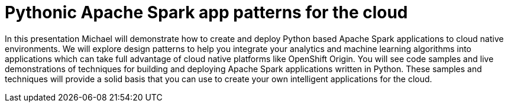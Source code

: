= Pythonic Apache Spark app patterns for the cloud
:page-presentor: Michael McCune
:page-date: 2018-01-28
:page-media-url: https://www.youtube.com/watch?v=E16Bx_NMmyI
:page-slides-url: https://github.com/elmiko/slidedecks/tree/2018/devconf-pythonic-spark-apps

In this presentation Michael will demonstrate how to create and deploy Python based Apache Spark applications to cloud native environments. We will explore design patterns to help you integrate your analytics and machine learning algorithms into applications which can take full advantage of cloud native platforms like OpenShift Origin. You will see code samples and live demonstrations of techniques for building and deploying Apache Spark applications written in Python. These samples and techniques will provide a solid basis that you can use to create your own intelligent applications for the cloud.

